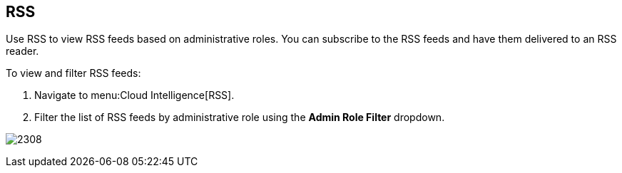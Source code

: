 [[_sect_rss]]
== RSS

Use RSS to view RSS feeds based on administrative roles.
You can subscribe to the RSS feeds and have them delivered to an RSS reader.

To view and filter RSS feeds:

. Navigate to menu:Cloud Intelligence[RSS].
. Filter the list of RSS feeds by administrative role using the *Admin Role Filter* dropdown.

image:2308.png[]



